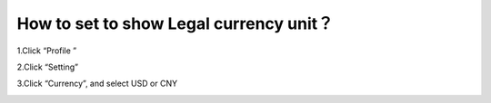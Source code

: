 How to set to show Legal currency unit？
=================================================

1.Click “Profile ”

.. image:: https://github.com/wangzhenzhen23/iBitcome/blob/en/_static/en08080601.png?raw=true
   :width: 320px
   :height: 569px
   :scale: 100%
   :align: center

2.Click “Setting” 

.. image:: https://github.com/wangzhenzhen23/iBitcome/blob/en/_static/en08080602.png?raw=true
   :width: 320px
   :height: 569px
   :scale: 100%
   :align: center

3.Click “Currency”, and select USD or CNY 

.. image:: https://github.com/wangzhenzhen23/iBitcome/blob/en/_static/en08080603.png?raw=true
   :width: 320px
   :height: 569px
   :scale: 100%
   :align: center
